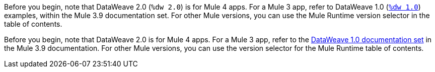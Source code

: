 
//DW 1.0 EXAMPLES, THE "COOKBOOK" IN THE MULE 3.9 DOCS
//tag::dataweave1Examples[]
Before you begin, note that DataWeave 2.0 (`%dw 2.0`) is for Mule 4 apps. For a
Mule 3 app, refer to DataWeave 1.0
(xref:3.9@mule-runtime::dataweave-examples.adoc[`%dw 1.0`]) examples,
within the Mule 3.9 documentation set. For other Mule versions, you can use
the Mule Runtime version selector in the table of contents.
//end::dataweave1Examples[]

//DW 1.0 LANDING PAGE IN MULE 3.9 DOCS
//tag::dataweave1LandingPage[]
Before you begin, note that DataWeave 2.0 is for Mule 4 apps. For a Mule 3 app,
refer to the
xref:3.9@mule-runtime::dataweave.adoc[DataWeave 1.0 documentation set]
in the Mule 3.9 documentation. For other Mule versions, you can use
the version selector for the Mule Runtime table of contents.
//end::dataweave1LandingPage[]
